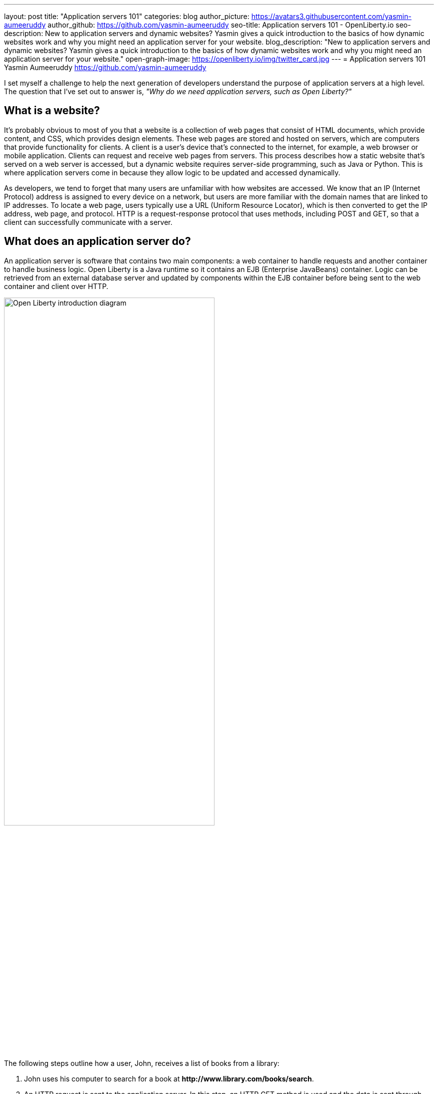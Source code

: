 ---
layout: post
title: "Application servers 101"
categories: blog
author_picture: https://avatars3.githubusercontent.com/yasmin-aumeeruddy
author_github: https://github.com/yasmin-aumeeruddy
seo-title: Application servers 101 - OpenLiberty.io
seo-description: New to application servers and dynamic websites? Yasmin gives a quick introduction to the basics of how dynamic websites work and why you might need an application server for your website.
blog_description: "New to application servers and dynamic websites? Yasmin gives a quick introduction to the basics of how dynamic websites work and why you might need an application server for your website."
open-graph-image: https://openliberty.io/img/twitter_card.jpg
---
= Application servers 101
Yasmin Aumeeruddy <https://github.com/yasmin-aumeeruddy>

I set myself a challenge to help the next generation of developers understand the purpose of application servers at a high level.
The question that I've set out to answer is, _"Why do we need application servers, such as Open Liberty?"_

== What is a website?
It's probably obvious to most of you that a website is a collection of web pages that consist of HTML documents, which provide content, and CSS, which provides design elements.
These web pages are stored and hosted on servers, which are computers that provide functionality for clients.
A client is a user’s device that's connected to the internet, for example, a web browser or mobile application.
Clients can request and receive web pages from servers.
This process describes how a static website that's served on a web server is accessed, but a dynamic website requires server-side programming, such as Java or Python.
This is where application servers come in because they allow logic to be updated and accessed dynamically.

As developers, we tend to forget that many users are unfamiliar with how websites are accessed.
We know that an IP (Internet Protocol) address is assigned to every device on a network, but users are more familiar with the domain names that are linked to IP addresses.
To locate a web page, users typically use a URL (Uniform Resource Locator), which is then converted to get the IP address, web page, and protocol.
HTTP is a request-response protocol that uses methods, including POST and GET, so that a client can successfully communicate with a server.

== What does an application server do?
An application server is software that contains two main components: a web container to handle requests and another container to handle business logic.
Open Liberty is a Java runtime so it contains an EJB (Enterprise JavaBeans) container.
Logic can be retrieved from an external database server and updated by components within the EJB container before being sent to the web container and client over HTTP.

image::/img/blog/ol-intro-diagram.png[Open Liberty introduction diagram,width=70%,align="center"]

The following steps outline how a user, John, receives a list of books from a library:

. John uses his computer to search for a book at *\http://www.library.com/books/search*.
. An HTTP request is sent to the application server.
In this step, an HTTP GET method is used and the data is sent through “parameters” in the URL: *\http://www.library.com/books/search?bookName=open+liberty*.
. A Java class in the EJB container uses the database server to locate the book that's provided by the parameters in the URL.
. The data about the book is returned to the web container.
. An HTTP response is sent to the web client, displaying formatted data about the book on John's browser for him to see.

== Static versus dynamic websites
Without an application server, John wouldn't be able to see the book that he searched for and the relevant information about it.
The data is dynamic because he receives different information, depending on what he searches for.
This scenario isn't possible with a static website.
With a static website, all of the books must be hardcoded into the page for John to be able to search.

Application servers like Open Liberty enable developers to write dynamic websites that can, for example, access databases that are updated independently of the website itself.
If you're interested in learning more, try out Open Liberty now with the link:/guides/getting-started.html[Getting started guide].
